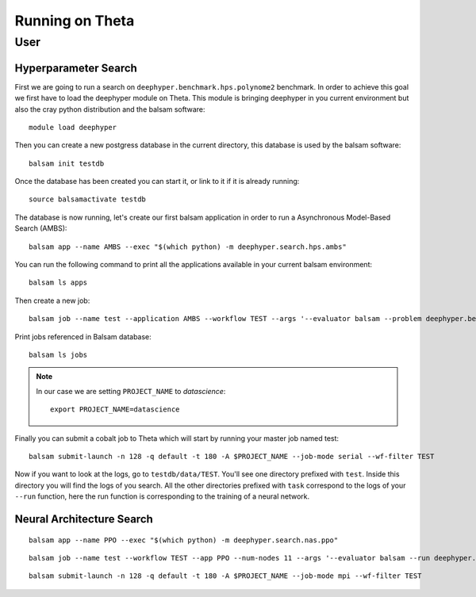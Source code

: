 Running on Theta
****************

User
====

Hyperparameter Search
---------------------

First we are going to run a search on ``deephyper.benchmark.hps.polynome2``
benchmark. In order to achieve this goal we first have to load the deephyper
module on Theta. This module is bringing deephyper in you current environment
but also the cray python distribution and the balsam software::

    module load deephyper

Then you can create a new postgress database in the current directory, this
database is used by the balsam software::

    balsam init testdb

Once the database has been created you can start it, or link to it if
it is already running::

    source balsamactivate testdb

The database is now running, let's create our first balsam application
in order to run a Asynchronous Model-Based Search (AMBS)::

    balsam app --name AMBS --exec "$(which python) -m deephyper.search.hps.ambs"

You can run the following command to print all the applications available
in your current balsam environment::

    balsam ls apps

Then create a new job::

    balsam job --name test --application AMBS --workflow TEST --args '--evaluator balsam --problem deephyper.benchmark.hps.polynome2.Problem --run deephyper.benchmark.hps.polynome2.run'

Print jobs referenced in Balsam database::

    balsam ls jobs

.. note::

    In our case we are setting ``PROJECT_NAME`` to *datascience*::

        export PROJECT_NAME=datascience

Finally you can submit a cobalt job to Theta which will start by running
your master job named test::

    balsam submit-launch -n 128 -q default -t 180 -A $PROJECT_NAME --job-mode serial --wf-filter TEST


Now if you want to look at the logs, go to ``testdb/data/TEST``. You'll see
one directory prefixed with ``test``. Inside this directory you will find the
logs of you search. All the other directories prefixed with ``task`` correspond
to the logs of your ``--run`` function, here the run function is corresponding
to the training of a neural network.

Neural Architecture Search
--------------------------

::

    balsam app --name PPO --exec "$(which python) -m deephyper.search.nas.ppo"


::

    balsam job --name test --workflow TEST --app PPO --num-nodes 11 --args '--evaluator balsam --run deephyper.search.nas.model.run.alpha.run --problem naspb.pblp.problem_skip_co_0.Problem --ent-coef 0.01 --noptepochs 10 --network ppo_lnlstm_128 --gamma 1.0 --lam 0.95 --max-evals 1000000'

::

    balsam submit-launch -n 128 -q default -t 180 -A $PROJECT_NAME --job-mode mpi --wf-filter TEST
